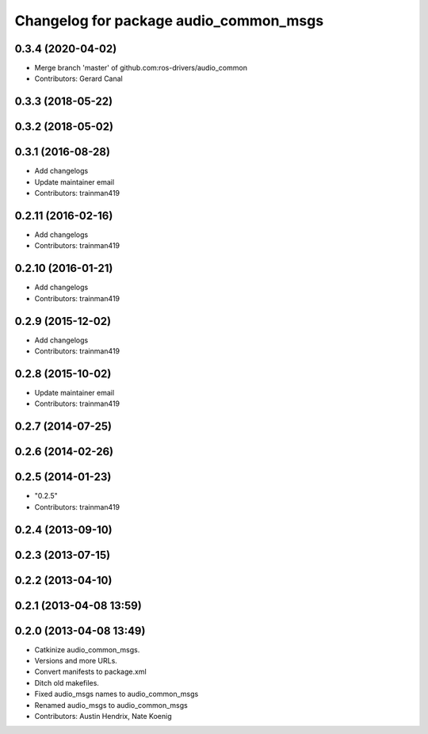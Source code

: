 ^^^^^^^^^^^^^^^^^^^^^^^^^^^^^^^^^^^^^^^
Changelog for package audio_common_msgs
^^^^^^^^^^^^^^^^^^^^^^^^^^^^^^^^^^^^^^^

0.3.4 (2020-04-02)
------------------
* Merge branch 'master' of github.com:ros-drivers/audio_common
* Contributors: Gerard Canal

0.3.3 (2018-05-22)
------------------

0.3.2 (2018-05-02)
------------------

0.3.1 (2016-08-28)
------------------
* Add changelogs
* Update maintainer email
* Contributors: trainman419

0.2.11 (2016-02-16)
-------------------
* Add changelogs
* Contributors: trainman419

0.2.10 (2016-01-21)
-------------------
* Add changelogs
* Contributors: trainman419

0.2.9 (2015-12-02)
------------------
* Add changelogs
* Contributors: trainman419

0.2.8 (2015-10-02)
------------------
* Update maintainer email
* Contributors: trainman419

0.2.7 (2014-07-25)
------------------

0.2.6 (2014-02-26)
------------------

0.2.5 (2014-01-23)
------------------
* "0.2.5"
* Contributors: trainman419

0.2.4 (2013-09-10)
------------------

0.2.3 (2013-07-15)
------------------

0.2.2 (2013-04-10)
------------------

0.2.1 (2013-04-08 13:59)
------------------------

0.2.0 (2013-04-08 13:49)
------------------------
* Catkinize audio_common_msgs.
* Versions and more URLs.
* Convert manifests to package.xml
* Ditch old makefiles.
* Fixed audio_msgs names to audio_common_msgs
* Renamed audio_msgs to audio_common_msgs
* Contributors: Austin Hendrix, Nate Koenig
